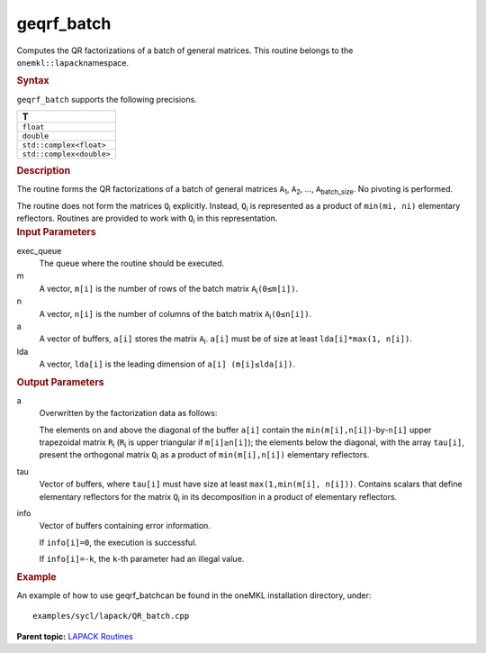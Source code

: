 .. _geqrf_batch:

geqrf_batch
===========


.. container::


   Computes the QR factorizations of a batch of general matrices. This
   routine belongs to the ``onemkl::lapack``\ namespace.


   .. container:: section
      :name: GUID-814D7756-F1E2-4417-A0EA-B4294B8303D4


      .. rubric:: Syntax
         :name: syntax
         :class: sectiontitle


      .. container:: dlsyntaxpara


         .. cpp:function::  void geqrf_batch(queue &exec_queue,         std::vector<std::int64_t> const& m, std::vector<std::int64_t>         const& n, std::vector<buffer<T,1>> &a,         std::vector<std::int64_t> const& lda, std::vector<buffer<T,1>>         & tau, std::vector<buffer<std::int64_t,1>> &info)

         ``geqrf_batch`` supports the following precisions.


         .. list-table:: 
            :header-rows: 1

            * -  T 
            * -  ``float`` 
            * -  ``double`` 
            * -  ``std::complex<float>`` 
            * -  ``std::complex<double>`` 




   .. container:: section
      :name: GUID-A3A0248F-23B3-4E74-BDA2-BB8D23F19A50


      .. rubric:: Description
         :name: description
         :class: sectiontitle


      The routine forms the QR factorizations of a batch of general
      matrices ``A``\ :sub:`1`, ``A``\ :sub:`2`, …,
      ``A``\ :sub:`batch_size`. No pivoting is performed.


      The routine does not form the matrices ``Q``\ :sub:`i` explicitly.
      Instead, ``Q``\ :sub:`i` is represented as a product of
      ``min(mi, ni)`` elementary reflectors. Routines are provided to
      work with ``Q``\ :sub:`i` in this representation.


   .. container:: section
      :name: GUID-F841BA63-D4EE-4C75-9831-BB804CEA8622


      .. rubric:: Input Parameters
         :name: input-parameters
         :class: sectiontitle


      exec_queue
         The queue where the routine should be executed.


      m
         A vector, ``m[i]`` is the number of rows of the batch matrix
         ``A``\ :sub:`i`\ ``(0≤m[i])``.


      n
         A vector, ``n[i]`` is the number of columns of the batch matrix
         ``A``\ :sub:`i`\ ``(0≤n[i])``.


      a
         A vector of buffers, ``a[i]`` stores the matrix
         ``A``\ :sub:`i`. ``a[i]`` must be of size at least
         ``lda[i]*max(1, n[i])``.


      lda
         A vector, ``lda[i]`` is the leading dimension of
         ``a[i] (m[i]≤lda[i])``.


   .. container:: section
      :name: GUID-F0C3D97D-E883-4070-A1C2-4FE43CC37D12


      .. rubric:: Output Parameters
         :name: output-parameters
         :class: sectiontitle


      a
         Overwritten by the factorization data as follows:


         The elements on and above the diagonal of the buffer ``a[i]``
         contain the ``min(m[i],n[i])``-by-``n[i]`` upper trapezoidal
         matrix ``R``\ :sub:`i` (``R``\ :sub:`i` is upper triangular if
         ``m[i]≥n[i]``); the elements below the diagonal, with the array
         ``tau[i]``, present the orthogonal matrix ``Q``\ :sub:`i` as a
         product of ``min(m[i],n[i])`` elementary reflectors.


      tau
         Vector of buffers, where ``tau[i]`` must have size at least
         ``max(1,min(m[i], n[i]))``. Contains scalars that define
         elementary reflectors for the matrix ``Q``\ :sub:`i` in its
         decomposition in a product of elementary reflectors.


      info
         Vector of buffers containing error information.


         If ``info[i]=0``, the execution is successful.


         If ``info[i]=-k``, the ``k``-th parameter had an illegal value.


   .. container:: section
      :name: GUID-C97BF68F-B566-4164-95E0-A7ADC290DDE2


      .. rubric:: Example
         :name: example
         :class: sectiontitle


      An example of how to use geqrf_batchcan be found in the oneMKL
      installation directory, under:


      ::


         examples/sycl/lapack/QR_batch.cpp


.. container:: familylinks


   .. container:: parentlink


      **Parent topic:** `LAPACK
      Routines <lapack.html>`__


.. container::

